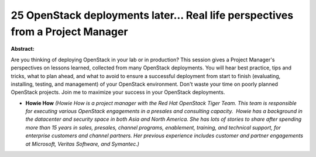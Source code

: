 25 OpenStack deployments later… Real life perspectives from a Project Manager
~~~~~~~~~~~~~~~~~~~~~~~~~~~~~~~~~~~~~~~~~~~~~~~~~~~~~~~~~~~~~~~~~~~~~~~~~~~~~

**Abstract:**

Are you thinking of deploying OpenStack in your lab or in production? This session gives a Project Manager's perspectives on lessons learned, collected from many OpenStack deployments. You will hear best practice, tips and tricks, what to plan ahead, and what to avoid to ensure a successful deployment from start to finish (evaluating, installing, testing, and management) of your OpenStack environment. Don't waste your time on poorly planned OpenStack projects. Join me to maximize your success in your OpenStack deployments.


* **Howie How** *(Howie How is a project manager with the Red Hat OpenStack Tiger Team. This team is responsible for executing various OpenStack engagements in a pre­sales and consulting capacity.  Howie has a background in the datacenter and security space in both Asia and North America. She has lots of stories to share after spending more than 15 years in sales, pre­sales, channel programs, enablement, training, and technical support, for enterprise customers and channel partners. Her previous experience includes customer and partner engagements at Microsoft, Veritas Software, and Symantec.)*
